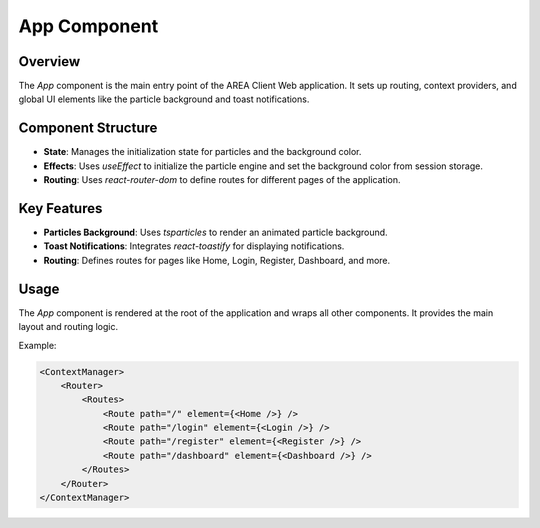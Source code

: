 App Component
=============

Overview
--------

The `App` component is the main entry point of the AREA Client Web application. It sets up routing, context providers, and global UI elements like the particle background and toast notifications.

Component Structure
-------------------

- **State**: Manages the initialization state for particles and the background color.
- **Effects**: Uses `useEffect` to initialize the particle engine and set the background color from session storage.
- **Routing**: Uses `react-router-dom` to define routes for different pages of the application.

Key Features
------------

- **Particles Background**: Uses `tsparticles` to render an animated particle background.
- **Toast Notifications**: Integrates `react-toastify` for displaying notifications.
- **Routing**: Defines routes for pages like Home, Login, Register, Dashboard, and more.

Usage
-----

The `App` component is rendered at the root of the application and wraps all other components. It provides the main layout and routing logic.

Example:

.. code-block:: jsx

    <ContextManager>
        <Router>
            <Routes>
                <Route path="/" element={<Home />} />
                <Route path="/login" element={<Login />} />
                <Route path="/register" element={<Register />} />
                <Route path="/dashboard" element={<Dashboard />} />
            </Routes>
        </Router>
    </ContextManager> 